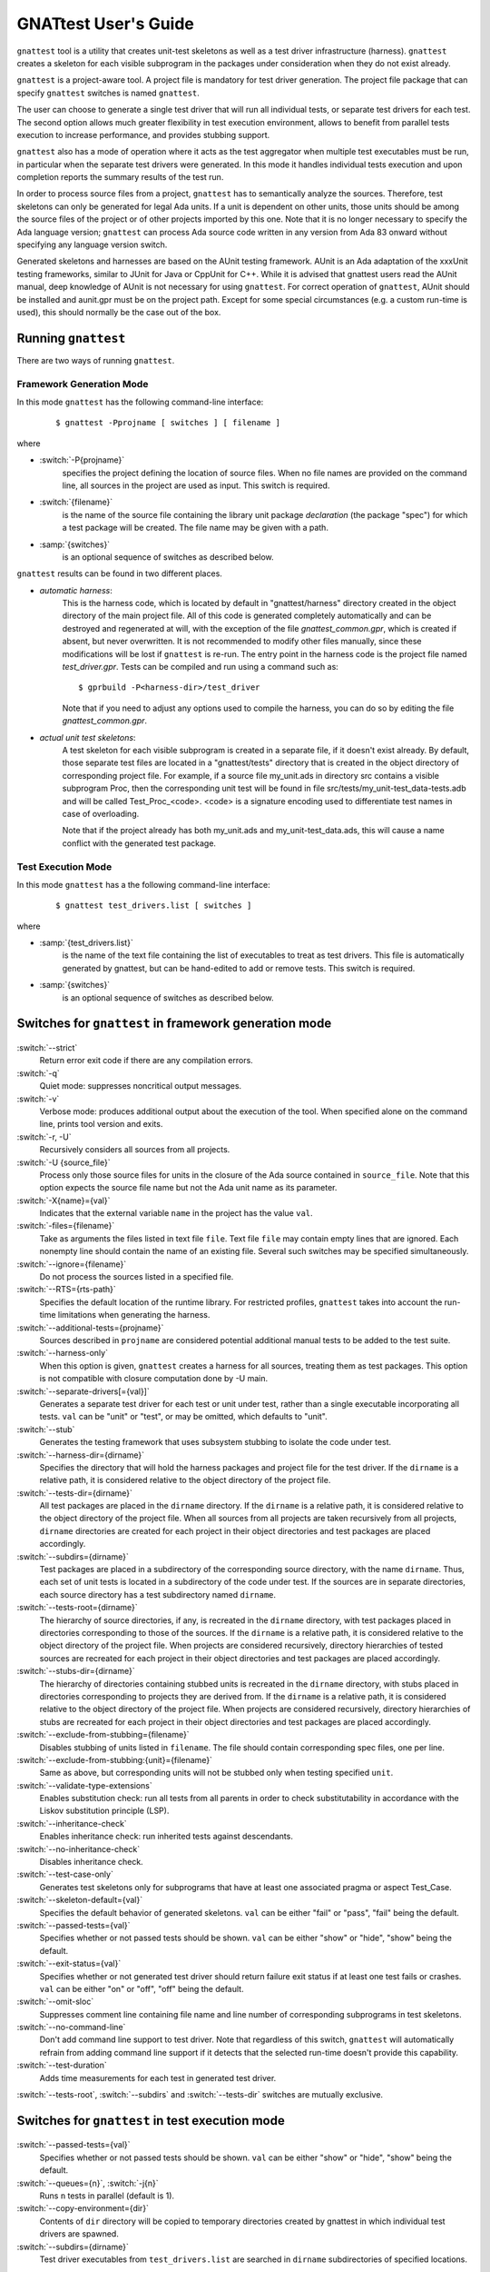 #####################
GNATtest User's Guide
#####################

.. role:: switch(samp)

.. |rightarrow| unicode:: 0x2192

.. _gnattest:

.. index:: ! gnattest

``gnattest`` tool is a utility that creates unit-test skeletons
as well as a test driver infrastructure (harness). ``gnattest`` creates
a skeleton for each visible subprogram in the packages under consideration when
they do not exist already.

``gnattest`` is a project-aware tool. A project file is mandatory for test
driver generation.
The project file package that can specify
``gnattest`` switches is named ``gnattest``.

The user can choose to generate a single test driver
that will run all individual tests, or separate test drivers for each test. The
second option allows much greater flexibility in test execution environment,
allows to benefit from parallel tests execution to increase performance, and
provides stubbing support.

``gnattest`` also has a mode of operation where it acts as the test
aggregator when multiple test executables must be run, in particular when
the separate test drivers were generated. In this mode it handles individual
tests execution and upon completion reports the summary results of the test
run.

In order to process source files from a project, ``gnattest`` has to
semantically analyze the sources. Therefore, test skeletons can only be
generated for legal Ada units. If a unit is dependent on other units,
those units should be among the source files of the project or of other projects
imported by this one. Note that it is no longer necessary to specify the Ada
language version; ``gnattest`` can process Ada source code written in any
version from Ada 83 onward without specifying any language version switch.

Generated skeletons and harnesses are based on the AUnit testing framework.
AUnit is an Ada adaptation of the xxxUnit testing frameworks, similar to JUnit
for Java or CppUnit for C++. While it is advised that gnattest users read
the AUnit manual, deep knowledge of AUnit is not necessary for using ``gnattest``.
For correct operation of ``gnattest``, AUnit should be installed and
aunit.gpr must be on the project path. Except for some special circumstances
(e.g. a custom run-time is used), this should normally be the case out of the box.


.. _Running_gnattest:

Running ``gnattest``
--------------------

There are two ways of running ``gnattest``.

.. _Framework_Generation_Mode:

Framework Generation Mode
^^^^^^^^^^^^^^^^^^^^^^^^^

In this mode ``gnattest`` has the following command-line interface:

  ::

      $ gnattest -Pprojname [ switches ] [ filename ]

where

* :switch:`-P{projname}`
    specifies the project defining the location of source files. When no
    file names are provided on the command line, all sources in the project
    are used as input. This switch is required.

* :switch:`{filename}`
    is the name of the source file containing the library unit package *declaration*
    (the package "spec") for which a test package will be created. The file name
    may be given with a path.

* :samp:`{switches}`
    is an optional sequence of switches as described below.


``gnattest`` results can be found in two different places.

* *automatic harness*:
    This is the harness code, which is located by default in
    "gnattest/harness" directory created in the object directory of
    the main project file. All of this code is generated completely
    automatically and can be destroyed and regenerated at will, with the
    exception of the file *gnattest_common.gpr*, which is created if absent,
    but never overwritten. It is not recommended to modify other files
    manually, since these modifications will be lost if ``gnattest`` is re-run.
    The entry point in the harness code is
    the project file named *test_driver.gpr*. Tests can be compiled and run
    using a command such as:

    ::

       $ gprbuild -P<harness-dir>/test_driver

    Note that if you need to adjust any options used to compile the harness,
    you can do so by editing the file *gnattest_common.gpr*.

* *actual unit test skeletons*:
    A test skeleton for each visible subprogram is created in a separate file, if it
    doesn't exist already. By default, those separate test files are located in a
    "gnattest/tests" directory that is created in the object directory of
    corresponding project file. For example, if a source file my_unit.ads in
    directory src contains a visible subprogram Proc, then the corresponding unit
    test will be found in file src/tests/my_unit-test_data-tests.adb and will be
    called Test_Proc_<code>. <code> is a signature encoding used to differentiate
    test names in case of overloading.

    Note that if the project already has both my_unit.ads and my_unit-test_data.ads,
    this will cause a name conflict with the generated test package.


.. _Test_Execution_Mode:

Test Execution Mode
^^^^^^^^^^^^^^^^^^^

In this  mode ``gnattest`` has a the following command-line interface:

  ::

      $ gnattest test_drivers.list [ switches ]

where

* :samp:`{test_drivers.list}`
     is the name of the text file containing the list of executables to treat as
     test drivers. This file is automatically generated by gnattest, but can be
     hand-edited to add or remove tests. This switch is required.


* :samp:`{switches}`
     is an optional sequence of switches as described below.


.. _Switches_for_gnattest_in_framework_generation_mode:

Switches for ``gnattest`` in framework generation mode
------------------------------------------------------

  .. index:: --strict (gnattest)

:switch:`--strict`
  Return error exit code if there are any compilation errors.


  .. index:: -q (gnattest)

:switch:`-q`
  Quiet mode: suppresses noncritical output messages.


  .. index:: -v (gnattest)

:switch:`-v`
  Verbose mode: produces additional output about the execution of the tool.
  When specified alone on the command line, prints tool version and exits.


  .. index:: -U (gnattest)
  .. index:: -r (gnattest)

:switch:`-r, -U`
  Recursively considers all sources from all projects.


  .. index:: -U (gnattest)

:switch:`-U {source_file}`
  Process only those source files for units in the closure of
  the Ada source contained in ``source_file``. Note that this option
  expects the source file name but not the Ada unit name as its
  parameter.


  .. index:: -X (gnattest)

:switch:`-X{name}={val}`
  Indicates that the external variable ``name`` in the project has the
  value ``val``.


  .. index:: -files (gnattest)

:switch:`-files={filename}`
  Take as arguments the files listed in text file ``file``.
  Text file ``file`` may contain empty lines that are ignored.
  Each nonempty line should contain the name of an existing file.
  Several such switches may be specified simultaneously.


  .. index:: --ignore (gnattest)

:switch:`--ignore={filename}`
  Do not process the sources listed in a specified file.


  .. index:: --RTS (gnattest)

:switch:`--RTS={rts-path}`
  Specifies the default location of the runtime library. For restricted
  profiles, ``gnattest`` takes into account the run-time limitations when
  generating the harness.


  .. index:: --additional-tests (gnattest)

:switch:`--additional-tests={projname}`
  Sources described in ``projname`` are considered potential additional
  manual tests to be added to the test suite.


  .. index:: --harness-only (gnattest)

:switch:`--harness-only`
  When this option is given, ``gnattest`` creates a harness for all
  sources, treating them as test packages. This option is not compatible with
  closure computation done by -U main.


  .. index:: --separate-drivers (gnattest)

:switch:`--separate-drivers[={val}]`
  Generates a separate test driver for each test or unit under test, rather
  than a single executable incorporating all tests. ``val`` can be "unit" or
  "test", or may be omitted, which defaults to "unit".


  .. index:: --stub (gnattest)

:switch:`--stub`
  Generates the testing framework that uses subsystem stubbing to isolate the
  code under test.


  .. index:: --harness-dir (gnattest)

:switch:`--harness-dir={dirname}`
  Specifies the directory that will hold the harness packages and project file
  for the test driver. If the ``dirname`` is a relative path, it is considered
  relative to the object directory of the project file.


  .. index:: --tests-dir (gnattest)

:switch:`--tests-dir={dirname}`
  All test packages are placed in the ``dirname`` directory.
  If the ``dirname`` is a relative path, it is considered relative to the object
  directory of the project file. When all sources from all projects are taken
  recursively from all projects, ``dirname`` directories are created for each
  project in their object directories and test packages are placed accordingly.


  .. index:: --subdirs (gnattest)

:switch:`--subdirs={dirname}`
  Test packages are placed in a subdirectory of the corresponding source
  directory, with the name ``dirname``. Thus, each set of unit tests is located
  in a subdirectory of the code under test. If the sources are in separate
  directories, each source directory has a test subdirectory named ``dirname``.


  .. index:: --tests-root (gnattest)

:switch:`--tests-root={dirname}`
  The hierarchy of source directories, if any, is recreated in the ``dirname``
  directory, with test packages placed in directories corresponding to those
  of the sources.
  If the ``dirname`` is a relative path, it is considered relative to the object
  directory of the project file. When projects are considered recursively,
  directory hierarchies of tested sources are
  recreated for each project in their object directories and test packages are
  placed accordingly.


  .. index:: --stubs-dir (gnattest)

:switch:`--stubs-dir={dirname}`
  The hierarchy of directories containing stubbed units is recreated in
  the ``dirname`` directory, with stubs placed in directories corresponding to
  projects they are derived from.
  If the ``dirname`` is a relative path, it is considered relative to the object
  directory of the project file. When projects are considered recursively,
  directory hierarchies of stubs are
  recreated for each project in their object directories and test packages are
  placed accordingly.


  .. index:: --exclude-from-stubbing (gnattest)

:switch:`--exclude-from-stubbing={filename}`
  Disables stubbing of units listed in ``filename``. The file should contain
  corresponding spec files, one per line.


:switch:`--exclude-from-stubbing:{unit}={filename}`
  Same as above, but corresponding units will not be stubbed only when testing
  specified ``unit``.


  .. index:: --validate-type-extensions (gnattest)

:switch:`--validate-type-extensions`
  Enables substitution check: run all tests from all parents in order
  to check substitutability in accordance with the Liskov substitution principle (LSP).


  .. index:: --inheritance-check (gnattest)

:switch:`--inheritance-check`
  Enables inheritance check: run inherited tests against descendants.


  .. index:: --no-inheritance-check (gnattest)

:switch:`--no-inheritance-check`
  Disables inheritance check.


  .. index:: --no-inheritance-check (gnattest)

:switch:`--test-case-only`
  Generates test skeletons only for subprograms that have at least one
  associated pragma or aspect Test_Case.


  .. index:: --skeleton-default (gnattest)

:switch:`--skeleton-default={val}`
  Specifies the default behavior of generated skeletons. ``val`` can be either
  "fail" or "pass", "fail" being the default.


  .. index:: --passed-tests (gnattest)

:switch:`--passed-tests={val}`
  Specifies whether or not passed tests should be shown. ``val`` can be either
  "show" or "hide", "show" being the default.


  .. index:: --exit-status (gnattest)

:switch:`--exit-status={val}`
  Specifies whether or not generated test driver should return failure exit
  status if at least one test fails or crashes. ``val`` can be either
  "on" or "off", "off" being the default.


  .. index:: --omit-sloc (gnattest)

:switch:`--omit-sloc`
  Suppresses comment line containing file name and line number of corresponding
  subprograms in test skeletons.


  .. index:: --no-command-line (gnattest)

:switch:`--no-command-line`
  Don't add command line support to test driver. Note that regardless of this
  switch, ``gnattest`` will automatically refrain from adding command
  line support if it detects that the selected run-time doesn't provide
  this capability.


  .. index:: --test-duration (gnattest)

:switch:`--test-duration`
  Adds time measurements for each test in generated test driver.


:switch:`--tests-root`, :switch:`--subdirs` and :switch:`--tests-dir` switches are mutually exclusive.


.. _Switches_for_gnattest_in_test_execution_mode:

Switches for ``gnattest`` in test execution mode
------------------------------------------------


  .. index:: --passed-tests (gnattest)

:switch:`--passed-tests={val}`
  Specifies whether or not passed tests should be shown. ``val`` can be either
  "show" or "hide", "show" being the default.


  .. index:: --queues (gnattest)
  .. index:: -j (gnattest)

:switch:`--queues={n}`, :switch:`-j{n}`
  Runs ``n`` tests in parallel (default is 1).


  .. index:: --copy-environment (gnattest)

:switch:`--copy-environment={dir}`
  Contents of ``dir`` directory will be copied to temporary directories
  created by gnattest in which individual test drivers are spawned.

  .. index:: --subdirs (gnattest)

:switch:`--subdirs={dirname}`
  Test driver executables from ``test_drivers.list`` are searched in
  ``dirname`` subdirectories of specified locations.


.. _Project_Attributes_for_gnattest:

Project Attributes for ``gnattest``
-----------------------------------

Most of the command-line options can also be passed to the tool by adding
special attributes to the project file. Those attributes should be put in
package ``Gnattest``. Here is the list of attributes:


* ``Tests_Root``
     is used to select the same output mode as with the ``--tests-root`` option.
     This attribute cannot be used together with ``Subdir`` or ``Tests_Dir``.

* ``Subdir``
     is used to select the same output mode as with the ``--subdirs`` option.
     This attribute cannot be used together with ``Tests_Root`` or ``Tests_Dir``.

* ``Tests_Dir``
     is used to select the same output mode as with the ``--tests-dir`` option.
     This attribute cannot be used together with ``Subdir`` or ``Tests_Root``.

* ``Stubs_Dir``
     is used to select the same output mode as with the ``--stubs-dir`` option.

* ``Harness_Dir``
     is used to specify the directory in which to place harness packages and project
     file for the test driver, otherwise specified by ``--harness-dir``.

* ``Additional_Tests``
     is used to specify the project file, otherwise given by
     ``--additional-tests`` switch.

* ``Skeletons_Default``
     is used to specify the default behaviour of test skeletons, otherwise
     specified by ``--skeleton-default`` option. The value of this attribute
     should be either ``pass`` or ``fail``.

* ``Default_Stub_Exclusion_List``
     is used to specify the file with list of units whose bodies should not
     be stubbed, otherwise specified by ``--exclude-from-stubbing=filename``.

* ``Stub_Exclusion_List ("unit")``
     is used to specify the file with list of units whose bodies should not
     be stubbed when testing "unit", otherwise specified by
     ``--exclude-from-stubbing:unit=filename``.

Each of those attributes can be overridden from the command line if needed.
Other ``gnattest`` switches can also be passed via the project
file as an attribute list called ``Gnattest_Switches``.


.. _Simple_gnattest_Example:

Simple Example
--------------

Let's take a very simple example using the first ``gnattest`` example
located in:

  ::

      <install_prefix>/share/examples/gnattest/simple

This project contains a simple package containing one subprogram. By running ``gnattest``:

  ::

      $ gnattest --harness-dir=driver -Psimple.gpr

a test driver is created in directory ``driver``. It can be compiled and run:

  ::

     $ cd obj/driver
     $ gprbuild -Ptest_driver
     $ test_runner

One failed test with the diagnosis "test not implemented" is reported.
Since no special output option was specified, the test package ``Simple.Tests``
is located in:

  ::

      <install_prefix>/share/examples/gnattest/simple/obj/gnattest/tests


For each package containing visible subprograms, a child test package is
generated. It contains one test routine per tested subprogram. Each
declaration of a test subprogram has a comment specifying which tested
subprogram it corresponds to. Bodies of test routines are placed in test package
bodies and are surrounded by special comment sections. Those comment sections
should not be removed or modified in order for gnattest to be able to regenerate
test packages and keep already written tests in place.
The test routine ``Test_Inc_4f8b9f`` located at :file:`simple-test_data-tests.adb` contains
a single statement: a call to procedure ``Assert``. It has two arguments:
the Boolean expression we want to check and the diagnosis message to display if
the condition is false.

That is where actual testing code should be written after a proper setup.
An actual check can be performed by replacing the ``Assert`` call with:

  ::

      Assert (Inc (1) = 2, "wrong incrementation");

After recompiling and running the test driver, one successfully passed test
is reported.


.. _Setting_Up_and_Tearing_Down_the_Testing_Environment:

Setting Up and Tearing Down the Testing Environment
---------------------------------------------------

Besides test routines themselves, each test package has a parent package
``Test_Data`` that has two procedures: ``Set_Up`` and ``Tear_Down``. This package is never
overwritten by the tool. ``Set_Up`` is called before each test routine of the
package, and ``Tear_Down`` is called after each test routine. Those two procedures
can be used to perform necessary initialization and finalization,
memory allocation, etc. Test type declared in ``Test_Data`` package is parent type
for the test type of test package and can have user-defined components whose
values can be set by ``Set_Up`` routine and used in test routines afterwards.


.. _Regenerating_Tests:

Regenerating Tests
------------------

Bodies of test routines and ``Test_Data`` packages are never overridden after they
have been created once. As long as the name of the subprogram, full expanded Ada
names and order of its parameters are the same, and comment sections are
intact, the old test routine will fit in its place and no test skeleton will be
generated for the subprogram.

This can be demonstrated with the previous example. By uncommenting declaration
and body of function Dec in ``simple.ads`` and ``simple.adb``, running
``gnattest`` on the project, and then running the test driver:

  ::

      $ gnattest --harness-dir=driver -Psimple.gpr
      $ cd obj/driver
      $ gprbuild -Ptest_driver
      $ test_runner

The old test is not replaced with a stub, nor is it lost, but a new test
skeleton is created for function ``Dec``.

The only way of regenerating tests skeletons is to remove the previously created
tests together with corresponding comment sections.


.. _Default_Test_Behavior:

Default Test Behavior
---------------------

The generated test driver can treat unimplemented tests in two ways:
either count them all as failed (this is useful to see which tests are still
left to implement) or as passed (to sort out unimplemented ones from those
actually failing).

The test driver accepts a switch to specify this behavior:
:switch:`--skeleton-default={val}`, where ``val`` is either ``pass`` or ``fail`` (exactly as for
``gnattest``).

The default behavior of the test driver is set with the same switch
as passed to ``gnattest`` when generating the test driver.

Passing it to the driver generated on the first example:

  ::

      $ test_runner --skeleton-default=pass

makes both tests pass, even the unimplemented one.


.. _Testing_Primitive_Operations_of_Tagged_Types:

Testing Primitive Operations of Tagged Types
--------------------------------------------

Creation of test skeletons for primitive operations of tagged types entails
a number of features. Test routines for all primitives of a given tagged type
are placed in a separate child package named according to the tagged type. For
example, if you have tagged type ``T`` in package ``P``, all tests for primitives
of ``T`` will be in ``P.T_Test_Data.T_Tests``.

Consider running ``gnattest`` on the second example (note: actual tests for this
example already exist, so there's no need to worry if the tool reports that
no new stubs were generated):

  ::

      $ cd <install_prefix>/share/examples/gnattest/tagged_rec
      $ gnattest --harness-dir=driver -Ptagged_rec.gpr

Taking a closer look at the test type declared in the test package
*Speed1.Controller_Test_Data* is necessary. It is declared in:

  ::

      <install_prefix>/share/examples/gnattest/tagged_rec/obj/gnattest/tests

Test types are direct or indirect descendants of
*AUnit.Test_Fixtures.Test_Fixture* type. In the case of non-primitive tested
subprograms, the user doesn't need to be concerned with them. However,
when generating test packages for primitive operations, there are some things
the user needs to know.

Type ``Test_Controller`` has components that allow assignment of various
derivations of type ``Controller``. And if you look at the specification of
package *Speed2.Auto_Controller*, you will see that ``Test_Auto_Controller``
actually derives from ``Test_Controller`` rather than AUnit type ``Test_Fixture``.
Thus, test types mirror the hierarchy of tested types.

The ``Set_Up`` procedure of ``Test_Data`` package corresponding to a test package
of primitive operations of type ``T`` assigns to ``Fixture`` a reference to an
object of that exact type ``T``. Note, however, that if the tagged type has
discriminants, the ``Set_Up`` only has a commented template for setting
up the fixture, since filling the discriminant with actual value is up
to the user.

The knowledge of the structure of test types allows additional testing
without additional effort. Those possibilities are described below.


.. _Testing_Inheritance:

Testing Inheritance
-------------------

Since the test type hierarchy mimics the hierarchy of tested types, the
inheritance of tests takes place. An example of such inheritance can be
seen by running the test driver generated for the second example. As previously
mentioned, actual tests are already written for this example.

  ::

      $ cd obj/driver
      $ gprbuild -Ptest_driver
      $ test_runner

There are 6 passed tests while there are only 5 testable subprograms. The test
routine for function Speed has been inherited and run against objects of the
derived type.


.. _Tagged_Type_Substitutability_Testing:

Tagged Type Substitutability Testing
------------------------------------

*Tagged Type Substitutability Testing* is a way of verifying the global type
consistency by testing. Global type consistency is a principle stating that if
``S`` is a subtype of ``T`` (in Ada, ``S`` is a derived type of tagged type ``T``),
then objects of type ``T`` may be replaced with objects of type ``S`` (that is,
objects of type ``S`` may be substituted for objects of type ``T``), without
altering any of the desirable properties of the program. When the properties
of the program are expressed in the form of subprogram preconditions and
postconditions (let's call them pre and post), the principle is formulated as
relations between the pre and post of primitive operations and the pre and post
of their derived operations. The pre of a derived operation should not be
stronger than the original pre, and the post of the derived operation should
not be weaker than the original post. Those relations ensure that verifying if
a dispatching call is safe can be done just by using the pre and post of the
root operation.

Verifying global type consistency by testing consists of running all the unit
tests associated with the primitives of a given tagged type with objects of its
derived types.

In the example used in the previous section, there was clearly a violation of
type consistency. The overriding primitive ``Adjust_Speed`` in package ``Speed2``
removes the functionality of the overridden primitive and thus doesn't respect
the consistency principle.
``gnattest`` has a special option to run overridden parent tests against objects
of the type which have overriding primitives:

  ::

      $ gnattest --harness-dir=driver --validate-type-extensions -Ptagged_rec.gpr
      $ cd obj/driver
      $ gprbuild -Ptest_driver
      $ test_runner

While all the tests pass by themselves, the parent test for ``Adjust_Speed`` fails
against objects of the derived type.

Non-overridden tests are already inherited for derived test types, so the
``--validate-type-extensions`` enables the application of overridden tests
to objects of derived types.


.. _Testing_with_Contracts:

Testing with Contracts
----------------------

``gnattest`` supports pragmas ``Pre``, ``Post``, and ``Test_Case``,
as well as the corresponding Ada 2012 aspects.
Test routines are generated, one per each ``Test_Case`` associated with a tested
subprogram. Those test routines have special wrappers for tested functions
that have composition of pre- and postcondition of the subprogram with
"requires" and "ensures" of the ``Test_Case`` (depending on the mode, pre and post
either count for ``Nominal`` mode or do *not* count for ``Robustness`` mode).

The third example demonstrates how this works:

  ::

      $ cd <install_prefix>/share/examples/gnattest/contracts
      $ gnattest --harness-dir=driver -Pcontracts.gpr

Putting actual checks within the range of the contract does not cause any
error reports. For example, for the test routine which corresponds to
test case 1:

  ::

      Assert (Sqrt (9.0) = 3.0, "wrong sqrt");

and for the test routine corresponding to test case 2:

  ::

      Assert (Sqrt (-5.0) = -1.0, "wrong error indication");

are acceptable:

  ::

      $ cd obj/driver
      $ gprbuild -Ptest_driver
      $ test_runner

However, by changing 9.0 to 25.0 and 3.0 to 5.0, for example, you can get
a precondition violation for test case one. Also, by using any otherwise
correct but positive pair of numbers in the second test routine, you can also
get a precondition violation. Postconditions are checked and reported
the same way.


.. _Additional_Tests:

Additional Tests
----------------

``gnattest`` can add user-written tests to the main suite of the test
driver. ``gnattest`` traverses the given packages and searches for test
routines. All procedures with a single in out parameter of a type which is
derived from *AUnit.Test_Fixtures.Test_Fixture* and that are declared in package
specifications are added to the suites and are then executed by the test driver.
(``Set_Up`` and ``Tear_Down`` are filtered out.)

An example illustrates two ways of creating test harnesses for user-written
tests. Directory ``additional_tests`` contains an AUnit-based test driver written
by hand.

  ::

      <install_prefix>/share/examples/gnattest/additional_tests/

To create a test driver for already-written tests, use the ``--harness-only``
option:

  ::

      gnattest -Padditional/harness/harness.gpr --harness-dir=harness_only \\
        --harness-only
      gprbuild -Pharness_only/test_driver.gpr
      harness_only/test_runner

Additional tests can also be executed together with generated tests:

  ::

      gnattest -Psimple.gpr --additional-tests=additional/harness/harness.gpr \\
        --harness-dir=mixing
      gprbuild -Pmixing/test_driver.gpr
      mixing/test_runner


.. _Individual_Test_Drivers:

Individual Test Drivers
-----------------------

By default, ``gnattest`` generates a monolithic test driver that
aggregates the individual tests into a single executable. It is also possible
to generate separate executables for each test or each unit under test, by
passing the switch ``--separate-drivers`` with corresponding parameter. This
approach scales better for large testing campaigns, especially involving target
architectures with limited resources typical for embedded development. It can
also provide a major performance benefit on multi-core systems by allowing
simultaneous execution of multiple tests.

``gnattest`` can take charge of executing the individual tests; for this,
instead of passing a project file, a text file containing the list of
executables can be passed. Such a file is automatically generated by gnattest
under the name :file:`test_drivers.list`, but it can be
hand-edited to add or remove tests, or replaced. The individual tests can
also be executed standalone, or from any user-defined scripted framework.


.. _Stubbing:

Stubbing
--------

Depending on the testing campaign, it is sometimes necessary to isolate the
part of the algorithm under test from its dependencies. This is accomplished
via *stubbing*, i.e. replacing the subprograms that are called from the
subprogram under test by stand-in subprograms that match the profiles of the
original ones, but simply return predetermined values required by the test
scenario.

This mode of test harness generation is activated by the switch ``--stub``.

The implementation approach chosen by ``gnattest`` is as follows.
For each package under consideration all the packages it is directly depending
on are stubbed, excluding the generic packages and package instantiations.
The stubs are shared for each package under test. The specs of packages to stub
remain intact, while their bodies are replaced, and hide the original bodies by
means of extending projects. Also, for each stubbed
package, a child package with setter routines for each subprogram declaration
is created. These setters are meant to be used to set the behavior of
stubbed subprograms from within test cases.

Note that subprograms belonging to the same package as the subprogram under
test are not stubbed. This guarantees that the sources being tested are
exactly the sources used for production, which is an important property for
establishing the traceability between the testing campaign and production code.

Due to the nature of stubbing process, this mode implies the switch
``--separate-drivers``, i.e. an individual test driver (with the
corresponding hierarchy of extending projects) is generated for each unit under
test.

.. note::

   Developing a stubs-based testing campaign requires
   good understanding of the infrastructure created by ``gnattest`` for
   this purpose. We recommend following the two stubbing tutorials
   ``simple_stubbing`` and ``advanced_stubbing`` provided
   under :file:`<install_prefix>/share/examples/gnattest` before
   attempting to use this powerful feature.


.. _Gnatcov_Integration:

Integration with GNATcoverage
-----------------------------

In addition to the harness, ``gnattest`` generates a Makefile. This Makefile
provides targets for building the test drivers and also the targets for
computing the coverage information using GNATcoverage framework when this
coverage analysis tool is available. The target ``coverage`` fully automates
the process: it will first build all test drivers, then run them under
GNATcoverage, analyze individual trace files, and finally aggregate them:

  ::

      make coverage

For more details about using GNATtest with GNATcoverage see :ref:`Integration_Part`.

.. _Putting_Tests_under_Version_Control:

Putting Tests under Version Control
-----------------------------------

As has been stated earlier, ``gnattest`` generates two different types
of code, test skeletons and harness. The harness is generated completely
automatically each time, does not require manual changes and therefore should
not be put under version control.
It makes sense to put under version control files containing test data packages,
both specs and bodies, and files containing bodies of test packages. Note that
test package specs are also generated automatically each time and should not be
put under version control.
Option ``--omit-sloc`` may be useful when putting test packages under version control.


.. _Current_Limitations:

Current Limitations
-------------------

The tool currently has the following limitations:

* generic tests for nested generic packages and their instantiations are
  not supported;
* tests for protected subprograms and entries are not supported;
* pragma ``No_Run_Time`` is not supported;
* pragma ``No_Secondary_Stack`` is not supported;
* if pragmas for interfacing with foreign languages are used, manual
  adjustments might be necessary to make the test harness compilable;
* use of some constructs, such as elaboration-control pragmas, Type_Invariant
  aspects, and complex variable initializations that use Subprogram'Access,
  may result in elaboration circularities in the generated harness;
* heavy usage of preprocessor that affects constructs like subprogram profiles
  or tagged type hierarchies may result in improper test driver generation.
